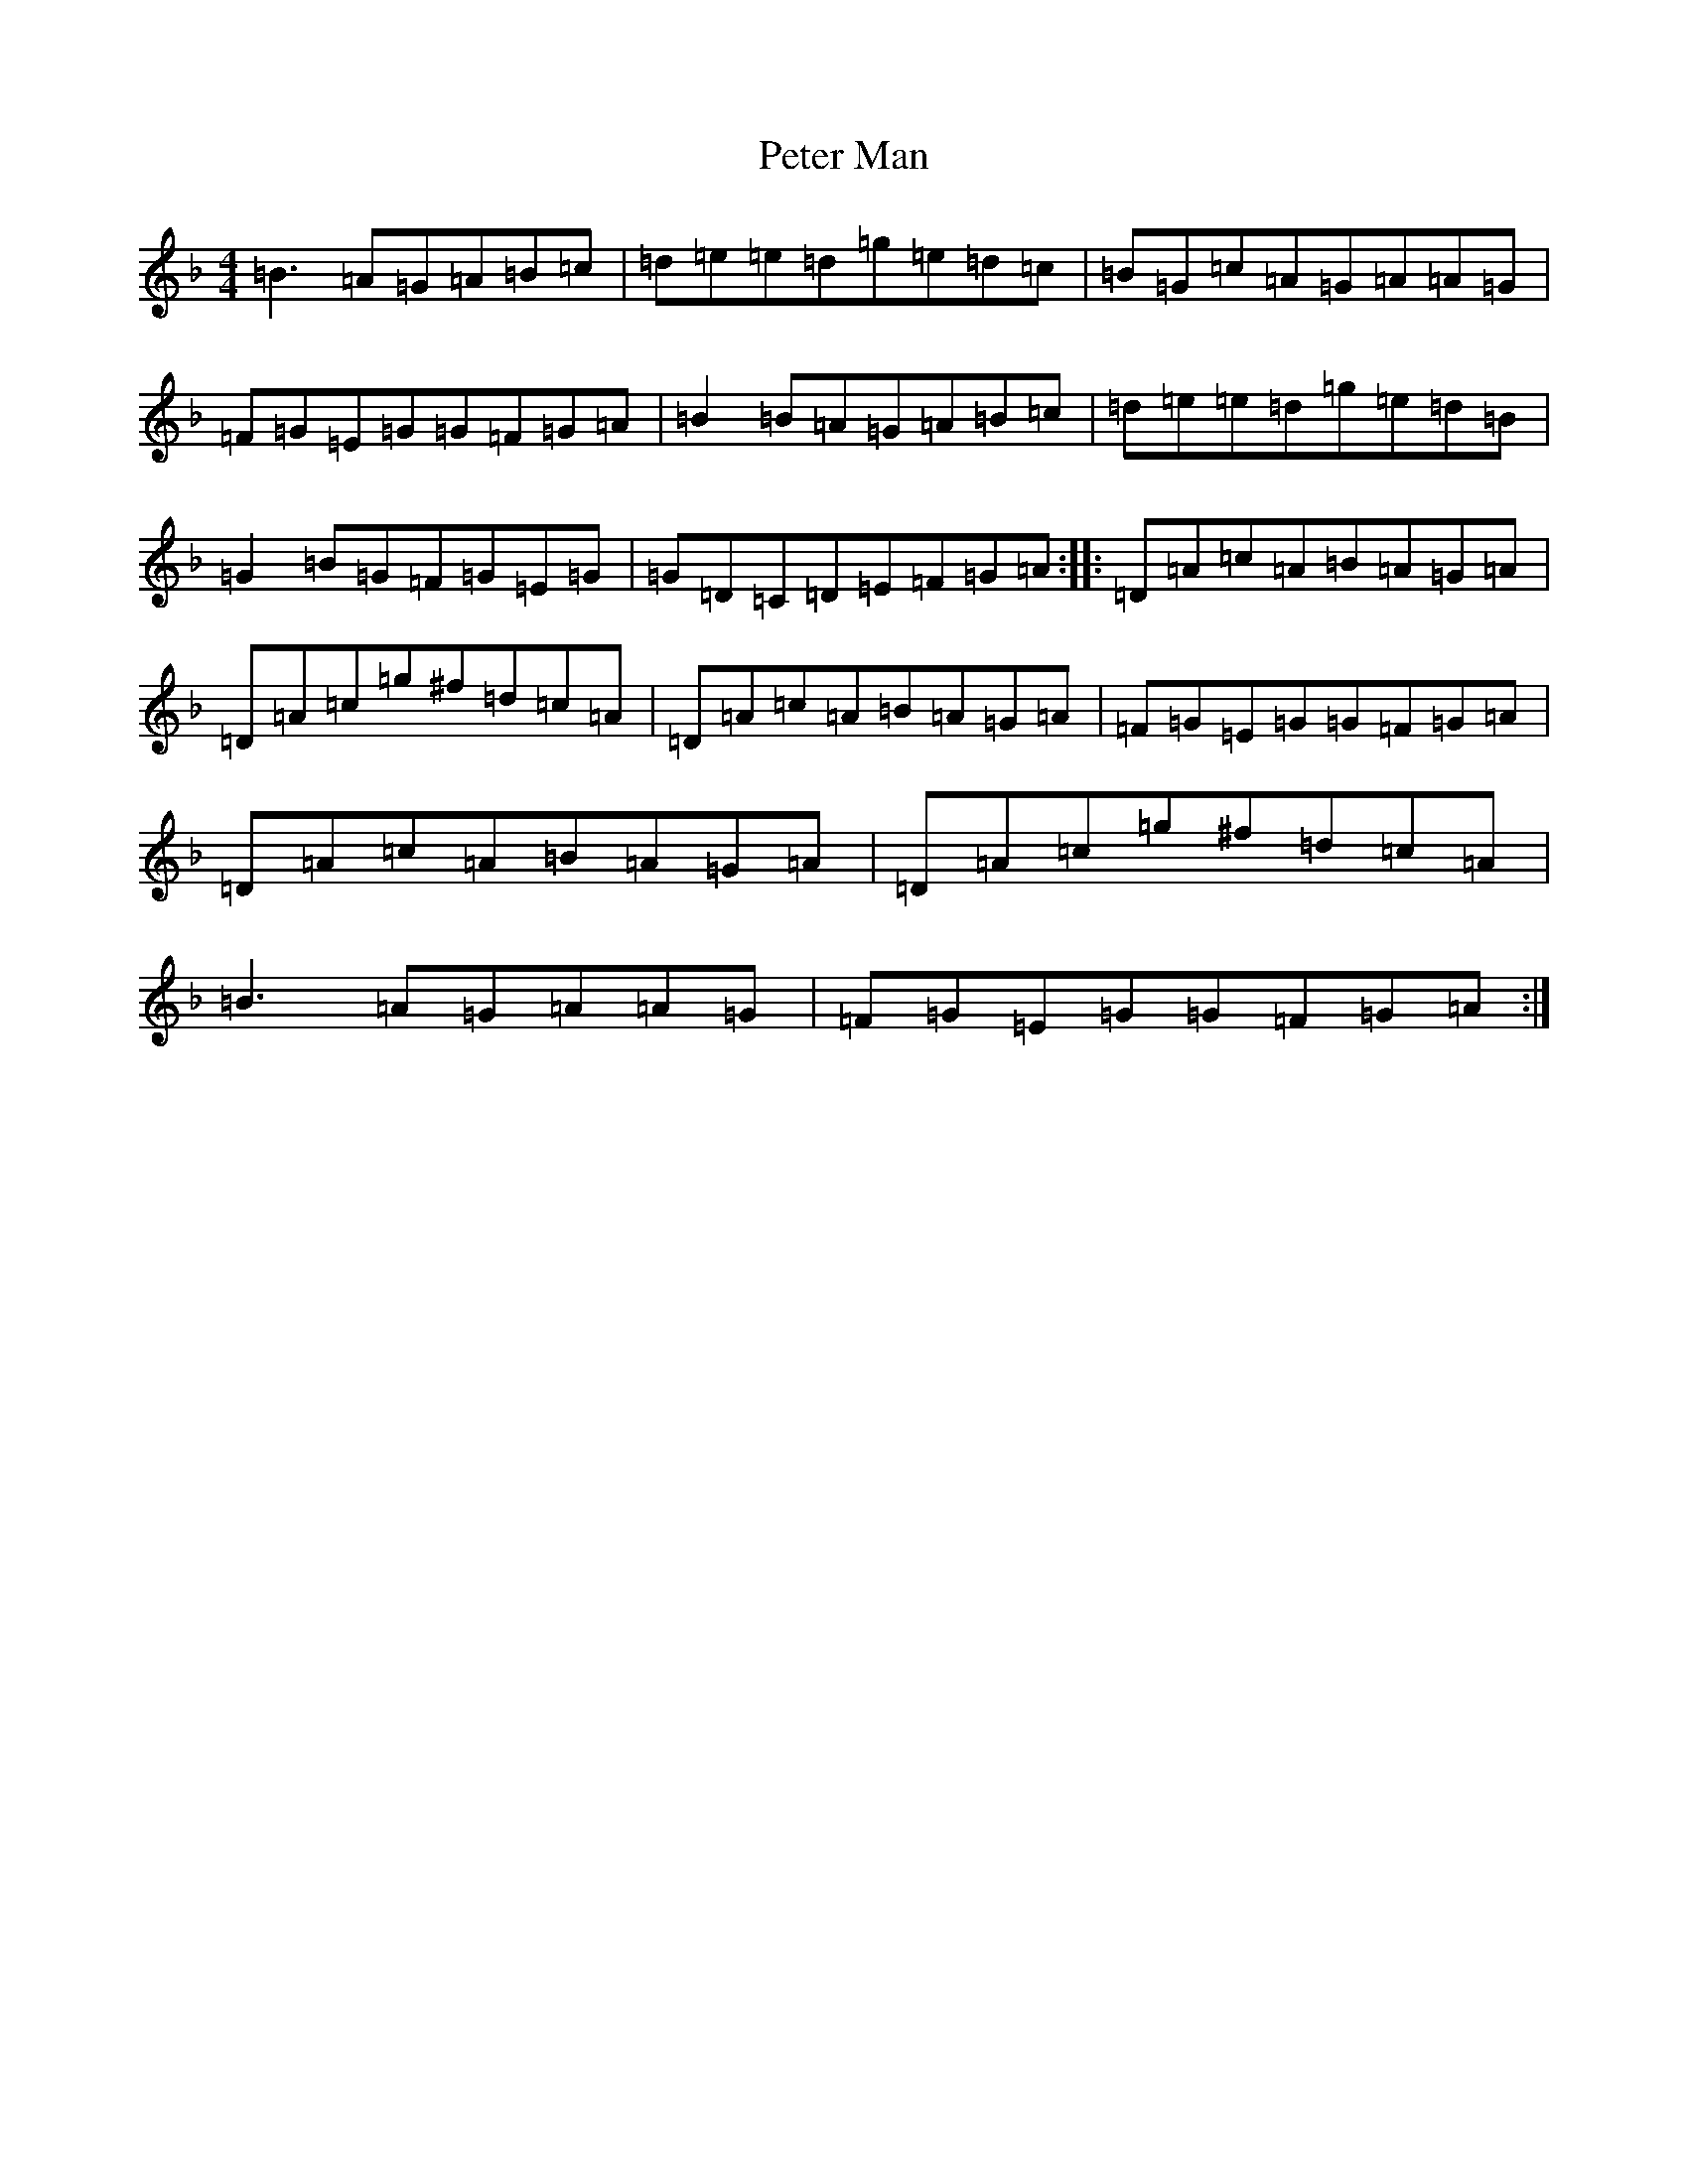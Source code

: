 X: 16942
T: Peter Man
S: https://thesession.org/tunes/7809#setting7809
Z: A Mixolydian
R: reel
M:4/4
L:1/8
K: C Mixolydian
=B3=A=G=A=B=c|=d=e=e=d=g=e=d=c|=B=G=c=A=G=A=A=G|=F=G=E=G=G=F=G=A|=B2=B=A=G=A=B=c|=d=e=e=d=g=e=d=B|=G2=B=G=F=G=E=G|=G=D=C=D=E=F=G=A:||:=D=A=c=A=B=A=G=A|=D=A=c=g^f=d=c=A|=D=A=c=A=B=A=G=A|=F=G=E=G=G=F=G=A|=D=A=c=A=B=A=G=A|=D=A=c=g^f=d=c=A|=B3=A=G=A=A=G|=F=G=E=G=G=F=G=A:|